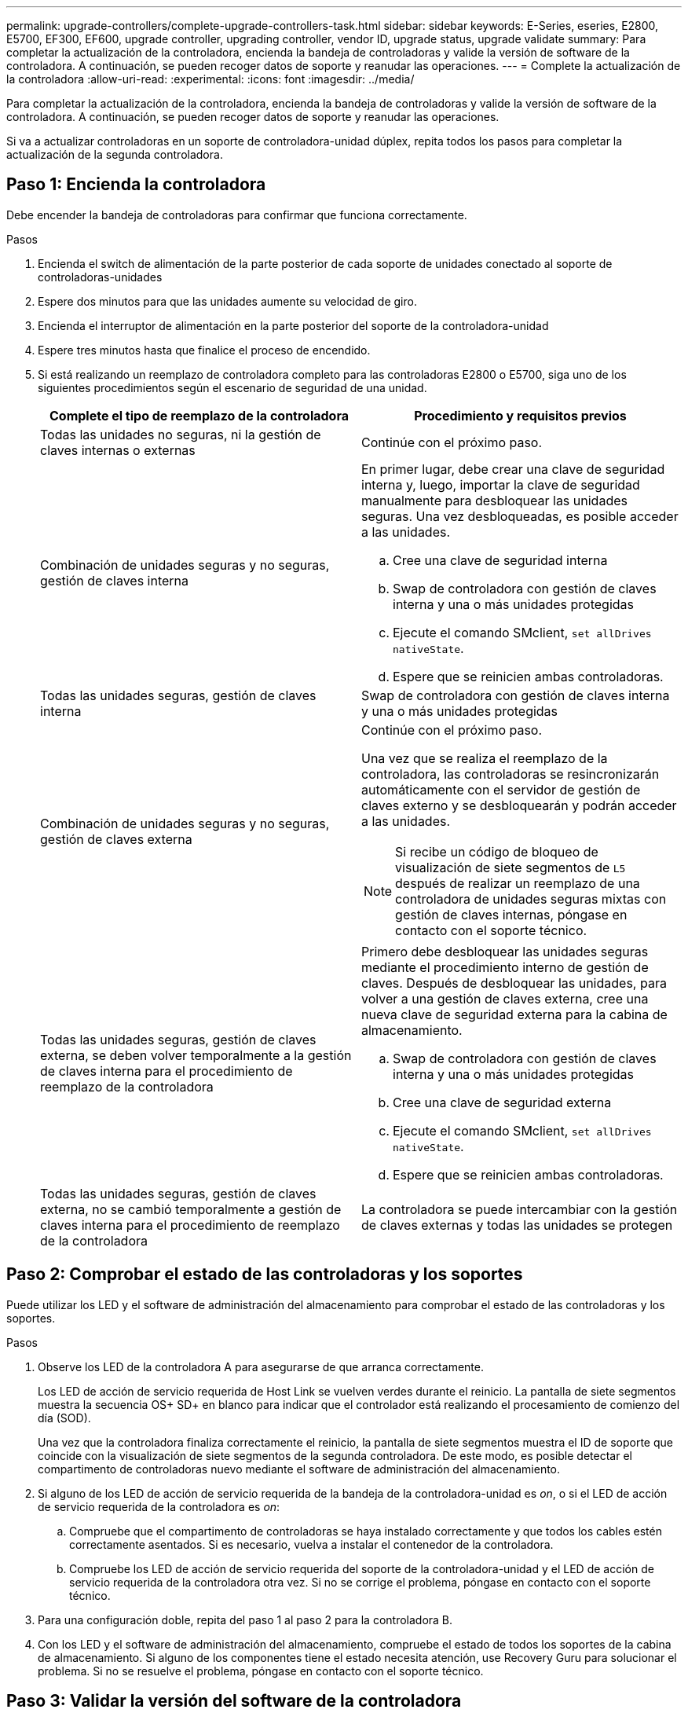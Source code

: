 ---
permalink: upgrade-controllers/complete-upgrade-controllers-task.html 
sidebar: sidebar 
keywords: E-Series, eseries, E2800, E5700, EF300, EF600, upgrade controller, upgrading controller, vendor ID, upgrade status, upgrade validate 
summary: Para completar la actualización de la controladora, encienda la bandeja de controladoras y valide la versión de software de la controladora. A continuación, se pueden recoger datos de soporte y reanudar las operaciones. 
---
= Complete la actualización de la controladora
:allow-uri-read: 
:experimental: 
:icons: font
:imagesdir: ../media/


[role="lead"]
Para completar la actualización de la controladora, encienda la bandeja de controladoras y valide la versión de software de la controladora. A continuación, se pueden recoger datos de soporte y reanudar las operaciones.

Si va a actualizar controladoras en un soporte de controladora-unidad dúplex, repita todos los pasos para completar la actualización de la segunda controladora.



== Paso 1: Encienda la controladora

Debe encender la bandeja de controladoras para confirmar que funciona correctamente.

.Pasos
. Encienda el switch de alimentación de la parte posterior de cada soporte de unidades conectado al soporte de controladoras-unidades
. Espere dos minutos para que las unidades aumente su velocidad de giro.
. Encienda el interruptor de alimentación en la parte posterior del soporte de la controladora-unidad
. Espere tres minutos hasta que finalice el proceso de encendido.
. Si está realizando un reemplazo de controladora completo para las controladoras E2800 o E5700, siga uno de los siguientes procedimientos según el escenario de seguridad de una unidad.
+
|===
| Complete el tipo de reemplazo de la controladora | Procedimiento y requisitos previos 


 a| 
Todas las unidades no seguras, ni la gestión de claves internas o externas
 a| 
Continúe con el próximo paso.



 a| 
Combinación de unidades seguras y no seguras, gestión de claves interna
 a| 
En primer lugar, debe crear una clave de seguridad interna y, luego, importar la clave de seguridad manualmente para desbloquear las unidades seguras. Una vez desbloqueadas, es posible acceder a las unidades.

.. Cree una clave de seguridad interna
.. Swap de controladora con gestión de claves interna y una o más unidades protegidas
.. Ejecute el comando SMclient, `set allDrives nativeState`.
.. Espere que se reinicien ambas controladoras.




 a| 
Todas las unidades seguras, gestión de claves interna
 a| 
Swap de controladora con gestión de claves interna y una o más unidades protegidas



 a| 
Combinación de unidades seguras y no seguras, gestión de claves externa
 a| 
Continúe con el próximo paso.

Una vez que se realiza el reemplazo de la controladora, las controladoras se resincronizarán automáticamente con el servidor de gestión de claves externo y se desbloquearán y podrán acceder a las unidades.


NOTE: Si recibe un código de bloqueo de visualización de siete segmentos de `L5` después de realizar un reemplazo de una controladora de unidades seguras mixtas con gestión de claves internas, póngase en contacto con el soporte técnico.



 a| 
Todas las unidades seguras, gestión de claves externa, se deben volver temporalmente a la gestión de claves interna para el procedimiento de reemplazo de la controladora
 a| 
Primero debe desbloquear las unidades seguras mediante el procedimiento interno de gestión de claves. Después de desbloquear las unidades, para volver a una gestión de claves externa, cree una nueva clave de seguridad externa para la cabina de almacenamiento.

.. Swap de controladora con gestión de claves interna y una o más unidades protegidas
.. Cree una clave de seguridad externa
.. Ejecute el comando SMclient, `set allDrives nativeState`.
.. Espere que se reinicien ambas controladoras.




 a| 
Todas las unidades seguras, gestión de claves externa, no se cambió temporalmente a gestión de claves interna para el procedimiento de reemplazo de la controladora
 a| 
La controladora se puede intercambiar con la gestión de claves externas y todas las unidades se protegen

|===




== Paso 2: Comprobar el estado de las controladoras y los soportes

Puede utilizar los LED y el software de administración del almacenamiento para comprobar el estado de las controladoras y los soportes.

.Pasos
. Observe los LED de la controladora A para asegurarse de que arranca correctamente.
+
Los LED de acción de servicio requerida de Host Link se vuelven verdes durante el reinicio. La pantalla de siete segmentos muestra la secuencia OS+ SD+ en blanco para indicar que el controlador está realizando el procesamiento de comienzo del día (SOD).

+
Una vez que la controladora finaliza correctamente el reinicio, la pantalla de siete segmentos muestra el ID de soporte que coincide con la visualización de siete segmentos de la segunda controladora. De este modo, es posible detectar el compartimento de controladoras nuevo mediante el software de administración del almacenamiento.

. Si alguno de los LED de acción de servicio requerida de la bandeja de la controladora-unidad es _on_, o si el LED de acción de servicio requerida de la controladora es _on_:
+
.. Compruebe que el compartimento de controladoras se haya instalado correctamente y que todos los cables estén correctamente asentados. Si es necesario, vuelva a instalar el contenedor de la controladora.
.. Compruebe los LED de acción de servicio requerida del soporte de la controladora-unidad y el LED de acción de servicio requerida de la controladora otra vez. Si no se corrige el problema, póngase en contacto con el soporte técnico.


. Para una configuración doble, repita del paso 1 al paso 2 para la controladora B.
. Con los LED y el software de administración del almacenamiento, compruebe el estado de todos los soportes de la cabina de almacenamiento. Si alguno de los componentes tiene el estado necesita atención, use Recovery Guru para solucionar el problema. Si no se resuelve el problema, póngase en contacto con el soporte técnico.




== Paso 3: Validar la versión del software de la controladora

Debe asegurarse de que las nuevas controladoras se ejecuten con el nivel de sistema operativo (firmware de la controladora) correcto y NVSRAM.

.Pasos
. Debe realizar una de las siguientes acciones:
+
** Si va a actualizar a controladoras que no son compatibles con SANtricity 11.30 y el firmware de la controladora 8.30, asegúrese de que la versión que se ejecuta en las nuevas controladoras coincida con la versión que se ejecutaba por última vez en las controladoras originales. Normalmente, esta será la versión más reciente que admitan las controladoras antiguas. Si es necesario, instale la versión adecuada en las nuevas controladoras.
** Si va a actualizar a controladoras que ejecutan SANtricity 11.30 y el firmware de la controladora 8.30, descargue e instale la última NVSRAM después de encender las controladoras nuevas.


. Si la actualización de la controladora implica un cambio de protocolo (por ejemplo, Fibre Channel a iSCSI) y hay hosts definidos para la cabina de almacenamiento, asocie los nuevos puertos de host con los hosts:
+
.. En System Manager, seleccione MENU:Storage[hosts].
.. Seleccione el host al que se asociarán los puertos y, a continuación, haga clic en *Ver/editar configuración*.
+
Se muestra un cuadro de diálogo en el que se proporciona la configuración actual de los hosts.

.. Haga clic en la ficha *puertos de host*.
+
En el cuadro de diálogo, se muestran los identificadores de puerto de host actuales.

.. Para actualizar la información de identificador de puerto de host asociada con cada host, sustituya los ID de puerto de host de los adaptadores de host anteriores con los nuevos ID de puerto de host para el nuevo adaptador de host.
.. Repita el paso d para cada host.
.. Haga clic en *Guardar*.


+
Para obtener información acerca del hardware compatible, consulte https://mysupport.netapp.com/NOW/products/interoperability["Matriz de interoperabilidad de NetApp"^] y la http://hwu.netapp.com/home.aspx["Hardware Universe de NetApp"^].

. Si se deshabilitó Write Back Caching para todos los volúmenes finos al preparar el cambio de cabezal, vuelva a habilitar Write Back Caching.
+
.. En System Manager, seleccione MENU:Storage[Volumes].
.. Seleccione cualquier volumen y luego seleccione MENU:más[Cambiar configuración de caché].
+
Se muestra el cuadro de diálogo Cambiar configuración de caché. Todos los volúmenes en la cabina de almacenamiento aparecen en este cuadro de diálogo.

.. Seleccione la ficha *básico* y cambie la configuración para el almacenamiento en caché de lectura y escritura.
.. Haga clic en *Guardar*.


. Si SAML estaba deshabilitado a preparar el cambio de cabezal, vuelva a habilitar SAML.
+
.. En System Manager, seleccione MENU:Settings[Access Management].
.. Seleccione la ficha *SAML* y siga las instrucciones de la página.


. Recopile datos de soporte sobre la cabina de almacenamiento mediante la interfaz gráfica de usuario o la CLI:
+
** Use System Manager o Array Management Window de Storage Manager para recoger y guardar un bundle de soporte de la cabina de almacenamiento.
+
*** En System Manager, seleccione menu:Support[Centro de soporte > pestaña Diagnóstico]. A continuación, seleccione *recopilar datos de soporte* y haga clic en *recopilar*.
*** En la barra de herramientas de Array Management Window, seleccione MENU:Monitor[Estado > recoger datos de soporte manualmente]. A continuación, introduzca un nombre y especifique una ubicación en el sistema donde se desea almacenar el paquete de soporte.
+
El archivo se guarda en la carpeta de descargas del explorador con el nombre `support-data.7z`.

+
Si la bandeja tiene cajones, los datos de diagnóstico de esa bandeja se archivan en otro archivo comprimido con el nombre `tray-component-state-capture.7z`



** Utilice la interfaz de línea de comandos para ejecutar el `save storageArray supportData` comando para recopilar datos de soporte completos sobre la cabina de almacenamiento.
+

NOTE: La recopilación de datos de soporte puede afectar temporalmente el rendimiento de la cabina de almacenamiento.



. Envíe una alerta al soporte técnico de NetApp sobre los cambios realizados en la configuración de la cabina de almacenamiento.
+
.. Obtenga el número de serie del soporte de controladora-unidad que registró xref:prepare-upgrade-controllers-task.adoc[Prepare la actualización de las controladoras].
.. Inicie sesión en el sitio de soporte de NetApp en http://mysupport.netapp.com/eservice/assistant["mysupport.netapp.com/eservice/assistant"^].
.. Seleccione *Registro del producto* en la lista desplegable en *Categoría 1*.
.. Introduzca el texto siguiente en el cuadro de texto **Comentarios**, sustituyendo el número de serie de la bandeja de la controladora-unidad por el número de serie:
+
`Please create alert against Serial Number: serial number. The alert name should be “E-Series Upgrade”. The alert text should read as follows:`

+
`“Attention: The controllers in this system have been upgraded from the original configuration. Verify the controller configuration before ordering replacement controllers and notify dispatch that the system has been upgraded.”`

.. Haga clic en el botón *Enviar* situado en la parte inferior del formulario.




.El futuro
Si la actualización de la controladora produce un cambio de ID de proveedor de LSI a NETAPP, vaya a. link:remount-volumes-lsi-task.html["Vuelva a montar volúmenes después de cambiar el proveedor de LSI a NETAPP"]; de lo contrario, la actualización de la controladora se completa y puede reanudar las operaciones normales.
